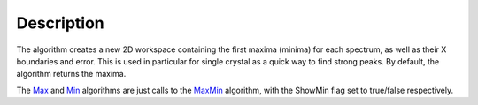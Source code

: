 .. algorithm::

.. summary::

.. alias::

.. properties::

Description
-----------

The algorithm creates a new 2D workspace containing the first maxima
(minima) for each spectrum, as well as their X boundaries and error.
This is used in particular for single crystal as a quick way to find
strong peaks. By default, the algorithm returns the maxima.

The `Max <Max>`__ and `Min <Min>`__ algorithms are just calls to the
`MaxMin <MaxMin>`__ algorithm, with the ShowMin flag set to true/false
respectively.

.. algm_categories::
